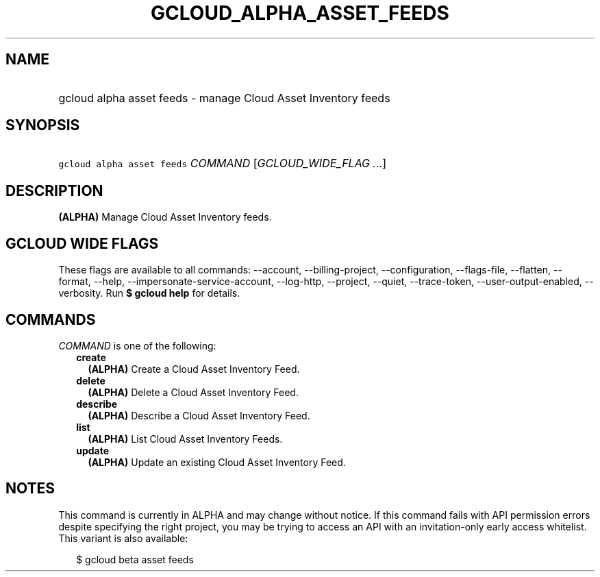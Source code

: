 
.TH "GCLOUD_ALPHA_ASSET_FEEDS" 1



.SH "NAME"
.HP
gcloud alpha asset feeds \- manage Cloud Asset Inventory feeds



.SH "SYNOPSIS"
.HP
\f5gcloud alpha asset feeds\fR \fICOMMAND\fR [\fIGCLOUD_WIDE_FLAG\ ...\fR]



.SH "DESCRIPTION"

\fB(ALPHA)\fR Manage Cloud Asset Inventory feeds.



.SH "GCLOUD WIDE FLAGS"

These flags are available to all commands: \-\-account, \-\-billing\-project,
\-\-configuration, \-\-flags\-file, \-\-flatten, \-\-format, \-\-help,
\-\-impersonate\-service\-account, \-\-log\-http, \-\-project, \-\-quiet,
\-\-trace\-token, \-\-user\-output\-enabled, \-\-verbosity. Run \fB$ gcloud
help\fR for details.



.SH "COMMANDS"

\f5\fICOMMAND\fR\fR is one of the following:

.RS 2m
.TP 2m
\fBcreate\fR
\fB(ALPHA)\fR Create a Cloud Asset Inventory Feed.

.TP 2m
\fBdelete\fR
\fB(ALPHA)\fR Delete a Cloud Asset Inventory Feed.

.TP 2m
\fBdescribe\fR
\fB(ALPHA)\fR Describe a Cloud Asset Inventory Feed.

.TP 2m
\fBlist\fR
\fB(ALPHA)\fR List Cloud Asset Inventory Feeds.

.TP 2m
\fBupdate\fR
\fB(ALPHA)\fR Update an existing Cloud Asset Inventory Feed.


.RE
.sp

.SH "NOTES"

This command is currently in ALPHA and may change without notice. If this
command fails with API permission errors despite specifying the right project,
you may be trying to access an API with an invitation\-only early access
whitelist. This variant is also available:

.RS 2m
$ gcloud beta asset feeds
.RE

